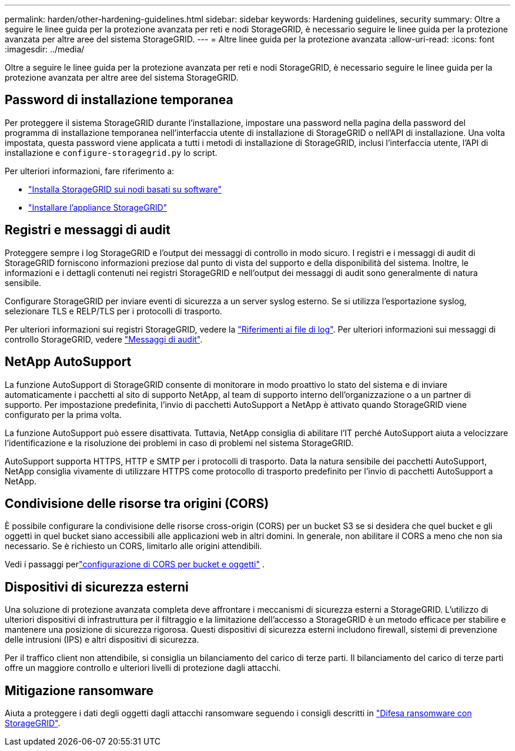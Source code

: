 ---
permalink: harden/other-hardening-guidelines.html 
sidebar: sidebar 
keywords: Hardening guidelines, security 
summary: Oltre a seguire le linee guida per la protezione avanzata per reti e nodi StorageGRID, è necessario seguire le linee guida per la protezione avanzata per altre aree del sistema StorageGRID. 
---
= Altre linee guida per la protezione avanzata
:allow-uri-read: 
:icons: font
:imagesdir: ../media/


[role="lead"]
Oltre a seguire le linee guida per la protezione avanzata per reti e nodi StorageGRID, è necessario seguire le linee guida per la protezione avanzata per altre aree del sistema StorageGRID.



== Password di installazione temporanea

Per proteggere il sistema StorageGRID durante l'installazione, impostare una password nella pagina della password del programma di installazione temporanea nell'interfaccia utente di installazione di StorageGRID o nell'API di installazione. Una volta impostata, questa password viene applicata a tutti i metodi di installazione di StorageGRID, inclusi l'interfaccia utente, l'API di installazione e `configure-storagegrid.py` lo script.

Per ulteriori informazioni, fare riferimento a:

* link:../swnodes/index.html["Installa StorageGRID sui nodi basati su software"]
* https://docs.netapp.com/us-en/storagegrid-appliances/installconfig/index.html["Installare l'appliance StorageGRID"^]




== Registri e messaggi di audit

Proteggere sempre i log StorageGRID e l'output dei messaggi di controllo in modo sicuro. I registri e i messaggi di audit di StorageGRID forniscono informazioni preziose dal punto di vista del supporto e della disponibilità del sistema. Inoltre, le informazioni e i dettagli contenuti nei registri StorageGRID e nell'output dei messaggi di audit sono generalmente di natura sensibile.

Configurare StorageGRID per inviare eventi di sicurezza a un server syslog esterno. Se si utilizza l'esportazione syslog, selezionare TLS e RELP/TLS per i protocolli di trasporto.

Per ulteriori informazioni sui registri StorageGRID, vedere la link:../monitor/logs-files-reference.html["Riferimenti ai file di log"]. Per ulteriori informazioni sui messaggi di controllo StorageGRID, vedere link:../audit/audit-messages-main.html["Messaggi di audit"].



== NetApp AutoSupport

La funzione AutoSupport di StorageGRID consente di monitorare in modo proattivo lo stato del sistema e di inviare automaticamente i pacchetti al sito di supporto NetApp, al team di supporto interno dell'organizzazione o a un partner di supporto. Per impostazione predefinita, l'invio di pacchetti AutoSupport a NetApp è attivato quando StorageGRID viene configurato per la prima volta.

La funzione AutoSupport può essere disattivata. Tuttavia, NetApp consiglia di abilitare l'IT perché AutoSupport aiuta a velocizzare l'identificazione e la risoluzione dei problemi in caso di problemi nel sistema StorageGRID.

AutoSupport supporta HTTPS, HTTP e SMTP per i protocolli di trasporto. Data la natura sensibile dei pacchetti AutoSupport, NetApp consiglia vivamente di utilizzare HTTPS come protocollo di trasporto predefinito per l'invio di pacchetti AutoSupport a NetApp.



== Condivisione delle risorse tra origini (CORS)

È possibile configurare la condivisione delle risorse cross-origin (CORS) per un bucket S3 se si desidera che quel bucket e gli oggetti in quel bucket siano accessibili alle applicazioni web in altri domini. In generale, non abilitare il CORS a meno che non sia necessario. Se è richiesto un CORS, limitarlo alle origini attendibili.

Vedi i passaggi perlink:../tenant/configuring-cross-origin-resource-sharing-for-buckets-and-objects.html["configurazione di CORS per bucket e oggetti"] .



== Dispositivi di sicurezza esterni

Una soluzione di protezione avanzata completa deve affrontare i meccanismi di sicurezza esterni a StorageGRID. L'utilizzo di ulteriori dispositivi di infrastruttura per il filtraggio e la limitazione dell'accesso a StorageGRID è un metodo efficace per stabilire e mantenere una posizione di sicurezza rigorosa. Questi dispositivi di sicurezza esterni includono firewall, sistemi di prevenzione delle intrusioni (IPS) e altri dispositivi di sicurezza.

Per il traffico client non attendibile, si consiglia un bilanciamento del carico di terze parti. Il bilanciamento del carico di terze parti offre un maggiore controllo e ulteriori livelli di protezione dagli attacchi.



== Mitigazione ransomware

Aiuta a proteggere i dati degli oggetti dagli attacchi ransomware seguendo i consigli descritti in https://www.netapp.com/media/69498-tr-4921.pdf["Difesa ransomware con StorageGRID"^].
